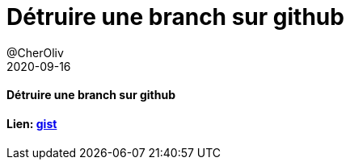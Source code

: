 = Détruire une branch sur github
@CherOliv
2020-09-16
:jbake-title: Détruire une branch sur github
:jbake-type: post
:jbake-tags: blog, ticket, branch, git, github, delete, vcs, csv
:jbake-status: published
:jbake-date: 2020-09-16

==== Détruire une branch sur github

==== Lien: https://gist.github.com/cheroliv/921a13ed23ae6d4d66af8d43dd536987[gist]

